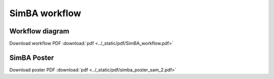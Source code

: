 SimBA workflow
==========================================================

Workflow diagram
----------------------------------
.. image:: ../_static/img/simba_workflow.png
  :width: 2000
  :align: center

Download workflow PDF :download:`pdf <../_static/pdf/SimBA_workflow.pdf>`

SimBA Poster
----------------------------------
.. image:: ../_static/img/simba_sam_poster_2.webp
  :width: 2000
  :align: center

Download poster PDF :download:`pdf <../_static/pdf/simba_poster_sam_2.pdf>`